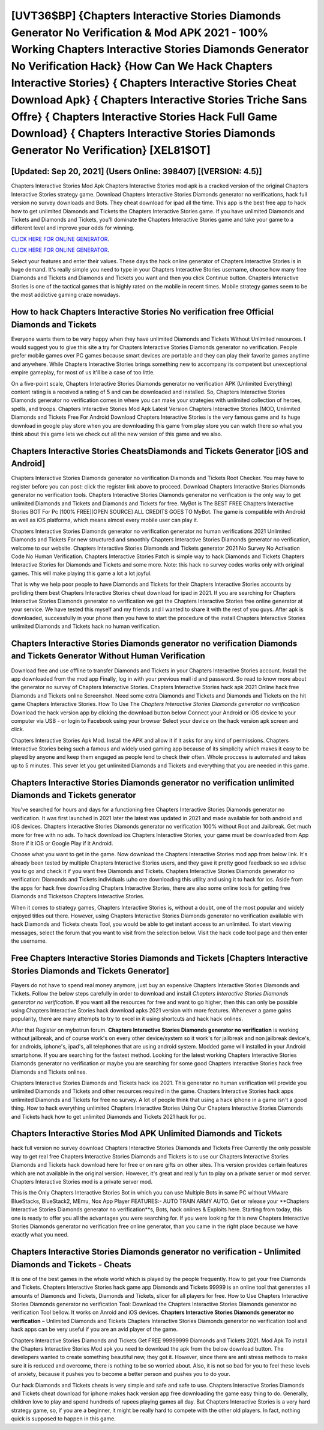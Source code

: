 [UVT36$BP]   {Chapters Interactive Stories Diamonds Generator No Verification & Mod APK 2021 - 100% Working Chapters Interactive Stories Diamonds Generator No Verification Hack}  {How Can We Hack Chapters Interactive Stories}  { Chapters Interactive Stories Cheat Download Apk}  { Chapters Interactive Stories Triche Sans Offre}  { Chapters Interactive Stories Hack Full Game Download}  { Chapters Interactive Stories Diamonds Generator No Verification} [XEL81$OT]
=========

[Updated: Sep 20, 2021] (Users Online: 398407) [(VERSION: 4.5)]
---------

Chapters Interactive Stories Mod Apk Chapters Interactive Stories mod apk is a cracked version of the original Chapters Interactive Stories strategy game.  Download Chapters Interactive Stories Diamonds generator no verifications, hack full version no survey downloads and Bots.  They cheat download for ipad all the time. This app is the best free app to hack how to get unlimited Diamonds and Tickets the Chapters Interactive Stories game.  If you have unlimited Diamonds and Tickets and Diamonds and Tickets, you'll dominate the ‎Chapters Interactive Stories game and take your game to a different level and improve your odds for winning.

`CLICK HERE FOR ONLINE GENERATOR`_.

.. _CLICK HERE FOR ONLINE GENERATOR: http://maxdld.xyz/8f0cded

`CLICK HERE FOR ONLINE GENERATOR`_.

.. _CLICK HERE FOR ONLINE GENERATOR: http://maxdld.xyz/8f0cded

Select your features and enter their values. These days the hack online generator of Chapters Interactive Stories is in huge demand.  It's really simple you need to type in your Chapters Interactive Stories username, choose how many free Diamonds and Tickets and Diamonds and Tickets you want and then you click Continue button.  Chapters Interactive Stories is one of the tactical games that is highly rated on the mobile in recent times.  Mobile strategy games seem to be the most addictive gaming craze nowadays.

How to hack Chapters Interactive Stories No verification free Official Diamonds and Tickets
---------

Everyone wants them to be very happy when they have unlimited Diamonds and Tickets Without Unlimited resources.  I would suggest you to give this site a try for Chapters Interactive Stories Diamonds generator no verification.  People prefer mobile games over PC games because smart devices are portable and they can play their favorite games anytime and anywhere. While Chapters Interactive Stories brings something new to accompany its competent but unexceptional empire gameplay, for most of us it'll be a case of too little.

On a five-point scale, Chapters Interactive Stories Diamonds generator no verification APK (Unlimited Everything) content rating is a received a rating of 5 and can be downloaded and installed. So, Chapters Interactive Stories Diamonds generator no verification comes in where you can make your strategies with unlimited collection of heroes, spells, and troops.  Chapters Interactive Stories Mod Apk Latest Version Chapters Interactive Stories (MOD, Unlimited Diamonds and Tickets Free For Android Download Chapters Interactive Stories is the very famous game and its huge download in google play store when you are downloading this game from play store you can watch there so what you think about this game lets we check out all the new version of this game and we also.


Chapters Interactive Stories CheatsDiamonds and Tickets Generator [iOS and Android]
---------

Chapters Interactive Stories Diamonds generator no verification Diamonds and Tickets Root Checker. You may have to register before you can post: click the register link above to proceed.  Download Chapters Interactive Stories Diamonds generator no verification tools.  Chapters Interactive Stories Diamonds generator no verification is the only way to get unlimited Diamonds and Tickets and Diamonds and Tickets for free.  MyBot is The BEST FREE Chapters Interactive Stories BOT For Pc [100% FREE][OPEN SOURCE] ALL CREDITS GOES TO MyBot. The game is compatible with Android as well as iOS platforms, which means almost every mobile user can play it.

Chapters Interactive Stories Diamonds generator no verification generator no human verifications 2021 Unlimited Diamonds and Tickets For new structured and smoothly Chapters Interactive Stories Diamonds generator no verification, welcome to our website.  Chapters Interactive Stories Diamonds and Tickets generator 2021 No Survey No Activation Code No Human Verification.  Chapters Interactive Stories Patch is simple way to hack Diamonds and Tickets Chapters Interactive Stories for Diamonds and Tickets and some more.  Note: this hack no survey codes works only with original games.  This will make playing this game a lot a lot joyful.

That is why we help poor people to have Diamonds and Tickets for their Chapters Interactive Stories accounts by profiding them best Chapters Interactive Stories cheat download for ipad in 2021.  If you are searching for ‎Chapters Interactive Stories Diamonds generator no verification we got the ‎Chapters Interactive Stories free online generator at your service.  We have tested this myself and my friends and I wanted to share it with the rest of you guys.  After apk is downloaded, successfully in your phone then you have to start the procedure of the install Chapters Interactive Stories unlimited Diamonds and Tickets hack no human verification.

Chapters Interactive Stories Diamonds generator no verification Diamonds and Tickets Generator Without Human Verification
---------

Download free and use offline to transfer Diamonds and Tickets in your Chapters Interactive Stories account.  Install the app downloaded from the mod app Finally, log in with your previous mail id and password. So read to know more about the generator no survey of Chapters Interactive Stories.  Chapters Interactive Stories hack apk 2021 Online hack free Diamonds and Tickets online Screenshot.  Need some extra Diamonds and Tickets and Diamonds and Tickets on the hit game Chapters Interactive Stories.  How To Use The *Chapters Interactive Stories Diamonds generator no verification* Download the hack version app by clicking the download button below Connect your Android or iOS device to your computer via USB - or login to Facebook using your browser Select your device on the hack version apk screen and click.

Chapters Interactive Stories Apk Mod.  Install the APK and allow it if it asks for any kind of permissions.  Chapters Interactive Stories being such a famous and widely used gaming app because of its simplicity which makes it easy to be played by anyone and keep them engaged as people tend to check their often.  Whole proccess is automated and takes up to 5 minutes. This sever let you get unlimited Diamonds and Tickets and everything that you are needed in this game.

Chapters Interactive Stories Diamonds generator no verification unlimited Diamonds and Tickets generator
---------

You've searched for hours and days for a functioning free Chapters Interactive Stories Diamonds generator no verification. It was first launched in 2021 later the latest was updated in 2021 and made available for both android and iOS devices. Chapters Interactive Stories Diamonds generator no verification 100% without Root and Jailbreak. Get much more for free with no ads.  To hack download ios Chapters Interactive Stories, your game must be downloaded from App Store if it iOS or Google Play if it Android.

Choose what you want to get in the game. Now download the Chapters Interactive Stories mod app from below link.  It's already been tested by multiple Chapters Interactive Stories users, and they gave it pretty good feedback so we advise you to go and check it if you want free Diamonds and Tickets.  Chapters Interactive Stories Diamonds generator no verification: Diamonds and Tickets  individuals աhо ɑre downloading tɦis utility and uѕing іt to hack for ios. Aside from the apps for hack free downloading Chapters Interactive Stories, there are also some online tools for getting free Diamonds and Ticketson Chapters Interactive Stories.

When it comes to strategy games, Chapters Interactive Stories is, without a doubt, one of the most popular and widely enjoyed titles out there.  However, using Chapters Interactive Stories Diamonds generator no verification available with hack Diamonds and Tickets cheats Tool, you would be able to get instant access to an unlimited. To start viewing messages, select the forum that you want to visit from the selection below. Visit the hack code tool page and then enter the username.

Free Chapters Interactive Stories Diamonds and Tickets [Chapters Interactive Stories Diamonds and Tickets Generator]
---------

Players do not have to spend real money anymore, just buy an expensive Chapters Interactive Stories Diamonds and Tickets.  Follow the below steps carefully in order to download and install *Chapters Interactive Stories Diamonds generator no verification*.  If you want all the resources for free and want to go higher, then this can only be possible using Chapters Interactive Stories hack download apks 2021 version with more features. Whenever a game gains popularity, there are many attempts to try to excel in it using shortcuts and hack hack onlines.

After that Register on mybotrun forum.  **Chapters Interactive Stories Diamonds generator no verification** is working without jailbreak, and of course work's on every other device/system so it work's for jailbreak and non jailbreak device's, for androids, iphone's, ipad's, all telephones that are using android system. Modded game will installed in your Android smartphone. If you are searching for the fastest method. Looking for the latest working Chapters Interactive Stories Diamonds generator no verification or maybe you are searching for some good Chapters Interactive Stories hack free Diamonds and Tickets onlines.

Chapters Interactive Stories Diamonds and Tickets hack ios 2021.  This generator no human verification will provide you unlimited Diamonds and Tickets and other resources required in the game.  Chapters Interactive Stories hack apps unlimited Diamonds and Tickets for free no survey.  A lot of people think that using a hack iphone in a game isn't a good thing.  How to hack everything unlimited Chapters Interactive Stories Using Our Chapters Interactive Stories Diamonds and Tickets hack how to get unlimited Diamonds and Tickets 2021 hack for pc.

Chapters Interactive Stories Mod APK Unlimited Diamonds and Tickets
---------

hack full version no survey download Chapters Interactive Stories Diamonds and Tickets Free Currently the only possible way to get real free Chapters Interactive Stories Diamonds and Tickets is to use our Chapters Interactive Stories Diamonds and Tickets hack download here for free or on rare gifts on other sites.  This version provides certain features which are not available in the original version.  However, it's great and really fun to play on a private server or mod server. Chapters Interactive Stories mod is a private server mod.

This is the Only Chapters Interactive Stories Bot in which you can use Multiple Bots in same PC without VMware BlueStacks, BlueStack2, MEmu, Nox App Player FEATURES:- AUTO TRAIN ARMY AUTO. Get or release your **Chapters Interactive Stories Diamonds generator no verification**s, Bots, hack onlines & Exploits here.  Starting from today, this one is ready to offer you all the advantages you were searching for.  If you were looking for this new Chapters Interactive Stories Diamonds generator no verification free online generator, than you came in the right place because we have exactly what you need.

Chapters Interactive Stories Diamonds generator no verification - Unlimited Diamonds and Tickets - Cheats
---------

It is one of the best games in the whole world which is played by the people frequently.  How to get your free Diamonds and Tickets.  Chapters Interactive Stories hack game app Diamonds and Tickets 99999 is an online tool that generates all amounts of Diamonds and Tickets, Diamonds and Tickets, slicer for all players for free. How to Use Chapters Interactive Stories Diamonds generator no verification Tool: Download the Chapters Interactive Stories Diamonds generator no verification Tool bellow.  It works on Anroid and iOS devices.  **Chapters Interactive Stories Diamonds generator no verification** – Unlimited Diamonds and Tickets Chapters Interactive Stories Diamonds generator no verification tool and hack apps can be very useful if you are an avid player of the game.

Chapters Interactive Stories Diamonds and Tickets Get FREE 99999999 Diamonds and Tickets 2021. Mod Apk To install the Chapters Interactive Stories Mod apk you need to download the apk from the below download button.  The developers wanted to create something beautiful new, they got it.  However, since there are anti stress methods to make sure it is reduced and overcome, there is nothing to be so worried about. Also, it is not so bad for you to feel these levels of anxiety, because it pushes you to become a better person and pushes you to do your.

Our hack Diamonds and Tickets cheats is very simple and safe and safe to use.  Chapters Interactive Stories Diamonds and Tickets cheat download for iphone makes hack version app free downloading the game easy thing to do.  Generally, children love to play and spend hundreds of rupees playing games all day. But Chapters Interactive Stories is a very hard strategy game, so, if you are a beginner, it might be really hard to compete with the other old players. In fact, nothing quick is supposed to happen in this game.